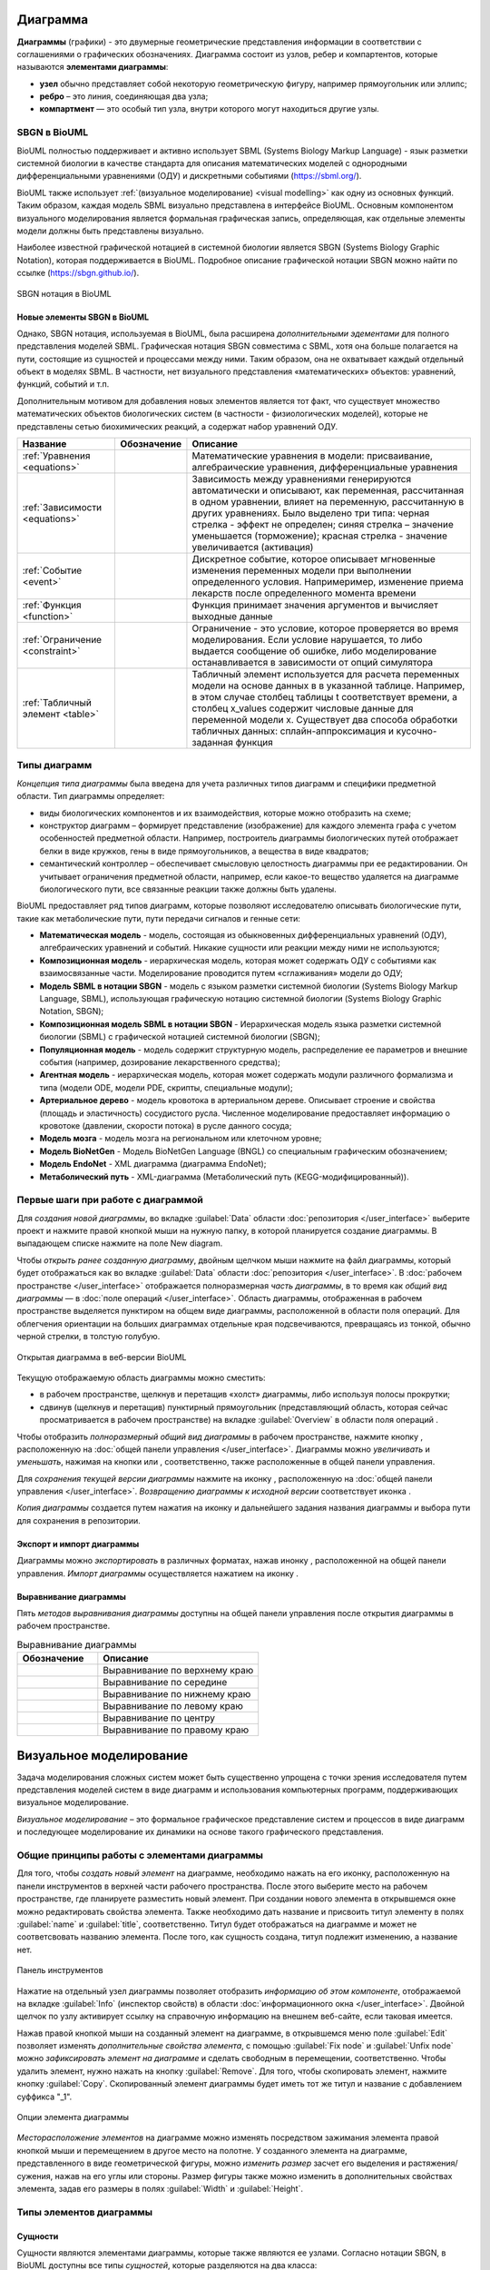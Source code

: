 Диаграмма
=========

**Диаграммы** (графики) - это двумерные геометрические представления информации в соответствии с соглашениями о графических обозначенияx.
Диаграмма состоит из узлов, ребер и компартентов, которые называются **элементами диаграммы**:

- **узел** обычно представляет собой некоторую геометрическую фигуру, например прямоугольник или эллипс;
- **ребро** – это линия, соединяющая два узла;
- **компартмент** — это особый тип узла, внутри которого могут находиться другие узлы.

SBGN в BioUML
-------------

.. |equations| image:: /images/sbgn/equations.png
.. |relations| image:: /images/sbgn/relations.png
.. |constraint| image:: /images/sbgn/constraint.png
.. |event| image:: /images/sbgn/event.png
.. |function| image:: /images/sbgn/function.png
.. |tabular| image:: /images/sbgn/tabular.png

.. _SBGN notation:

BioUML полностью поддерживает и активно использует SBML (Systems Biology Markup Language) - язык разметки системной биологии в качестве стандарта для
описания математических моделей с однородными дифференциальными уравнениями (ОДУ) и дискретными событиями (https://sbml.org/). 

BioUML также использует :ref:`(визуальное моделирование) <visual modelling>` как одну из основных функций. Таким образом, каждая модель SBML визуально представлена в интерфейсе BioUML.
Основным компонентом визуального моделирования является формальная графическая запись, определяющая, как отдельные элементы модели
должны быть представлены визуально.

Наиболее известной графической нотацией в системной биологии является SBGN (Systems Biology Graphic Notation), которая поддерживается в BioUML.
Подробное описание графической нотации SBGN можно найти по ссылке (https://sbgn.github.io/).

.. figure:: images/sbgn/nodes_rus.png
   :width: 100%
   :alt: SBGN нотация в BioUML
   :align: center
   
   SBGN нотация в BioUML
   
Новые элементы SBGN в BioUML
~~~~~~~~~~~~~~~~~~~~~~~~~~~~

Однако, SBGN нотация, используемая в BioUML, была расширена *дополнительными эдементами* для полного представления моделей SBML. Графическая нотация SBGN совместима с SBML, хотя она больше полагается на пути, 
состоящие из сущностей и процессами между ними. Таким образом, она не охватывает каждый отдельный объект в моделях SBML. В частности, нет визуального представления «математических» объектов: уравнений, функций, событий и т.п.

Дополнительным мотивом для добавления новых элементов является тот факт, что существует множество математических объектов биологических систем (в частности - физиологических моделей), 
которые не представлены сетью биохимических реакций, а содержат набор уравнений ОДУ.

+----------------------------------+--------------+-------------------------------------------------------------------------------------------------------------------------------------------------------------------------------------------------------------------------------------------------------------------------------------------------------------------------------------------------------------+
| Название                         | Обозначение  | Описание                                                                                                                                                                                                                                                                                                                                                    |
+==================================+==============+=============================================================================================================================================================================================================================================================================================================================================================+
| :ref:`Уравнения <equations>`     | |equations|  | Математические уравнения в модели: присваивание, алгебраические уравнения, дифференциальные уравнения                                                                                                                                                                                                                                                       |
+----------------------------------+--------------+-------------------------------------------------------------------------------------------------------------------------------------------------------------------------------------------------------------------------------------------------------------------------------------------------------------------------------------------------------------+
| :ref:`Зависимости <equations>`   | |relations|  | Зависимость между уравнениями генерируются автоматически и описывают, как переменная, рассчитанная в одном уравнении, влияет на переменную, рассчитанную в других уравнениях. Было выделено три типа: черная стрелка - эффект не определен; синяя стрелка – значение уменьшается (торможение); красная стрелка - значение увеличивается (активация)         |
+----------------------------------+--------------+-------------------------------------------------------------------------------------------------------------------------------------------------------------------------------------------------------------------------------------------------------------------------------------------------------------------------------------------------------------+
| :ref:`Событие <event>`           | |event|      | Дискретное событие, которое описывает мгновенные изменения переменных модели при выполнении определенного условия. Напримеример, изменение приема лекарств после определенного момента времени                                                                                                                                                              |
+----------------------------------+--------------+-------------------------------------------------------------------------------------------------------------------------------------------------------------------------------------------------------------------------------------------------------------------------------------------------------------------------------------------------------------+
| :ref:`Функция <function>`        | |function|   | Функция принимает значения аргументов и вычисляет выходные данные                                                                                                                                                                                                                                                                                           |
+----------------------------------+--------------+-------------------------------------------------------------------------------------------------------------------------------------------------------------------------------------------------------------------------------------------------------------------------------------------------------------------------------------------------------------+
| :ref:`Ограничение <constraint>`  | |constraint| | Ограничение - это условие, которое проверяется во время моделирования. Если условие нарушается, то либо выдается сообщение об ошибке, либо моделирование останавливается в зависимости от опций симулятора                                                                                                                                                  |
+----------------------------------+--------------+-------------------------------------------------------------------------------------------------------------------------------------------------------------------------------------------------------------------------------------------------------------------------------------------------------------------------------------------------------------+
| :ref:`Табличный элемент <table>` | |tabular|    | Табличный элемент используется для расчета переменных модели на основе данных в в указанной таблице. Например, в этом случае столбец таблицы t соответствует времени, а столбец x_values содержит числовые данные для переменной модели x. Существует два способа обработки табличных данных: сплайн-аппроксимация и кусочно-заданная функция               |
+----------------------------------+--------------+-------------------------------------------------------------------------------------------------------------------------------------------------------------------------------------------------------------------------------------------------------------------------------------------------------------------------------------------------------------+

.. _diagram_types:

Типы диаграмм
-------------

*Концепция типа диаграммы* была введена для учета различных типов диаграмм и специфики предметной области. Тип диаграммы определяет:

-    виды биологических компонентов и их взаимодействия, которые можно отобразить на схеме;
-    конструктор диаграмм – формирует представление (изображение) для каждого элемента графа с учетом особенностей предметной области. Например, построитель диаграммы биологических путей отображает белки в виде кружков, гены в виде прямоугольников, а вещества в виде квадратов;
-    семантический контроллер – обеспечивает смысловую целостность диаграммы при ее редактировании. Он учитывает ограничения предметной области, например, если какое-то вещество удаляется на диаграмме биологического пути, все связанные реакции также должны быть удалены.

BioUML предоставляет ряд типов диаграмм, которые позволяют исследователю описывать биологические пути, такие как метаболические пути, пути передачи сигналов и генные сети:

-   **Математическая модель** - модель, состоящая из обыкновенных дифференциальных уравнений (ОДУ), алгебраических уравнений и событий. Никакие сущности или реакции между ними не используются;
-   **Композиционная модель** - иерархическая модель, которая может содержать ОДУ с событиями как взаимосвязанные части. Моделирование проводится путем «сглаживания» модели до ОДУ;
-   **Модель SBML в нотации SBGN** - модель с языком разметки системной биологии (Systems Biology Markup Language, SBML), использующая графическую нотацию системной биологии (Systems Biology Graphic Notation, SBGN);
-   **Композиционная модель SBML в нотации SBGN** - Иерархическая модель языка разметки системной биологии (SBML) с графической нотацией системной биологии (SBGN);
-   **Популяционная модель** - модель содержит структурную модель, распределение ее параметров и внешние события (например, дозирование лекарственного средства);
-   **Агентная модель** - иерархическая модель, которая может содержать модули различного формализма и типа (модели ODE, модели PDE, скрипты, специальные модули);
-   **Артериальное дерево** - модель кровотока в артериальном дереве. Описывает строение и свойства (площадь и эластичность) сосудистого русла. Численное моделирование предоставляет информацию о кровотоке (давлении, скорости потока) в русле данного сосуда;
-   **Модель мозга** - модель мозга на региональном или клеточном уровне;
-   **Модель BioNetGen** - Модель BioNetGen Language (BNGL) со специальным графическим обозначением;
-   **Модель EndoNet** - XML диаграмма (диаграмма EndoNet);
-   **Метаболический путь** - XML-диаграмма (Метаболический путь (KEGG-модифицированный)).

Первые шаги при работе с диаграммой
-----------------------------------

Для *создания новой диаграммы*, во вкладке :guilabel:`Data` области :doc:`репозитория </user_interface>` выберите проект и нажмите правой кнопкой мыши на нужную папку, в которой планируется
создание диаграммы. В выпадающем списке нажмите на поле |diagram| New diagram. 

.. |diagram| image:: /images/icons/Type-Diagram-icon.png
.. |zoom in| image:: /images/icons/WebAction-toolbar-zoom_in-icon.png
.. |zoom out| image:: /images/icons/WebAction-toolbar-zoom_out-icon.png
.. |fit to screen| image:: /images/icons/fit_to_screen.png
.. |save| image:: /images/icons/save.gif
.. |saveas| image:: /images/icons/saveas.gif
.. |revert| image:: /images/icons/revert_save.gif

Чтобы *открыть ранее созданную диаграмму*, двойным щелчком мыши нажмите на файл диаграммы, который будет отображаться как |diagram| во вкладке :guilabel:`Data` области :doc:`репозитория </user_interface>`.
В :doc:`рабочем пространстве </user_interface>` отображается полноразмерная *часть диаграммы*, в то время как   
*общий вид диаграммы* — в :doc:`поле операций </user_interface>`. Область диаграммы, отображенная в рабочем пространстве выделяется пунктиром на общем виде диаграммы, расположенной
в области поля операций. Для облегчения ориентации на больших диаграммах отдельные края подсвечиваются, превращаясь из тонкой, обычно черной стрелки, в толстую голубую.

.. figure:: images/diagrams/opened_diagram.png
   :width: 100%
   :alt: Открытая диаграмма в веб-версии BioUML
   :align: center

   Открытая диаграмма в веб-версии BioUML

Текущую отображаемую область диаграммы можно сместить:

-     в рабочем пространстве, щелкнув и перетащив «холст» диаграммы, либо используя полосы прокрутки; 
-     сдвинув (щелкнув и перетащив) пунктирный прямоугольник (представляющий область, которая сейчас просматривается в рабочем пространстве) на вкладке :guilabel:`Overview` в области поля операций .

Чтобы отобразить *полноразмерный общий вид диаграммы* в рабочем пространстве, нажмите кнопку |fit to screen|, расположенную на :doc:`общей панели управления </user_interface>`. 
Диаграммы можно *увеличивать* и *уменьшать*, нажимая на кнопки |zoom in| или |zoom out|, соответственно, также расположенные в общей панели управления. 

Для *сохранения текущей версии диаграммы* нажмите на иконку |save|, расположенную на :doc:`общей панели управления </user_interface>`.
*Возвращению диаграммы к исходной версии* соответствует иконка |revert|.

*Копия диаграммы* создается путем нажатия на иконку |saveas| и дальнейшего задания названия диаграммы и выбора пути для сохранения в репозитории. 

Экспорт и импорт диаграммы
~~~~~~~~~~~~~~~~~~~~~~~~~~

.. |export| image:: /images/icons/WebAction-toolbar-export-icon.png
.. |import| image:: /images/icons/import.gif

Диаграммы можно *экспортировать* в различных форматах, нажав инонку |export|, расположенной на общей панели управления.
*Импорт диаграммы* осуществляется нажатием на иконку |import|.

Выравнивание диаграммы
~~~~~~~~~~~~~~~~~~~~~~

.. |align_down| image:: /images/icons/align_down.png
.. |align_up| image:: /images/icons/align_up.png
.. |align_middle| image:: /images/icons/align_middle.png
.. |align_left| image:: /images/icons/align_left.png
.. |align_right| image:: /images/icons/align_right.png
.. |align_center| image:: /images/icons/align_center.png

Пять *методов выравнивания диаграммы* доступны на общей панели управления после открытия диаграммы в рабочем пространстве.

.. list-table:: Выравнивание диаграммы
   :widths: 25 50
   :header-rows: 1

   * - Обозначение
     - Описание
   * - |align_up|
     - Выравнивание по верхнему краю
   * - |align_middle|
     - Выравнивание по середине
   * - |align_down|
     - Выравнивание по нижнему краю
   * - |align_left|
     - Выравнивание по левому краю
   * - |align_center|
     - Выравнивание по центру
   * - |align_right|
     - Выравнивание по правому краю
	 
.. _visual modelling:

Визуальное моделирование
========================

Задача моделирования сложных систем может быть существенно упрощена с точки зрения исследователя путем представления моделей систем в виде диаграмм и
использования компьютерных программ, поддерживающих визуальное моделирование. 

*Визуальное моделирование* – это формальное графическое представление систем и
процессов в виде диаграмм и последующее моделирование их динамики на основе такого графического представления.

Общие принципы работы с элементами диаграммы
--------------------------------------------

Для того, чтобы *создать новый элемент* на диаграмме, необходимо нажать на его иконку, расположенную на панели инструментов в верхней части рабочего пространства. 
После этого выберите место на рабочем пространстве, где планируете разместить новый элемент. При создании нового элемента в открывшемся окне можно редактировать свойства элемента. 
Также необходимо дать название и присвоить титул элементу в полях :guilabel:`name` и :guilabel:`title`, соответственно. Титул будет отображаться на диаграмме и может не соответсвовать названию элемента.
После того, как сущность создана, титул подлежит изменению, а название нет. 

.. _panel:

.. figure:: /images/interface/modelling_icons.png
   :width: 70%
   :alt: Панель инструментов
   :align: center

   Панель инструментов
   
Нажатие на отдельный узел диаграммы позволяет отобразить *информацию об этом компоненте*, отображаемой на вкладке :guilabel:`Info` (инспектор свойств) в области :doc:`информационного окна </user_interface>`. 
Двойной щелчок по узлу активирует ссылку на справочную информацию на внешнем веб-сайте, если таковая имеется. 

.. _additional_options:
   
Нажав правой кнопкой мыши на созданный элемент на диаграмме, в открывшемся меню поле :guilabel:`Edit` позволяет изменять *дополнительные свойства элемента*, с помощью :guilabel:`Fix node` и :guilabel:`Unfix node` можно *зафиксировать элемент 
на диаграмме* и сделать свободным в перемещении, соответственно. Чтобы удалить элемент, нужно нажать на кнопку :guilabel:`Remove`. Для того, чтобы скопировать элемент, нажмите кнопку :guilabel:`Copy`. Скопированный элемент диаграммы будет иметь тот же титул
и название с добавлением суффикса "_1".

.. note:
   На диаграмме не может сущестсвовать двух элементов с одинаковыми названиями, однако могут быть одинаковые титулы для различных элементов. 
   Также можно создать элемент без титула, оставив поле пустым, либо сняв галочку в поле :guilabel:`Show tittle` в *дополнительных свойствах элемента*

.. figure:: /images/interface/settings.png
   :width: 30%
   :alt: Опции элемента диаграммы
   :align: center

   Опции элемента диаграммы
   
*Месторасположение элементов* на диаграмме можно изменять посредством зажимания элемента правой кнопкой мыши и перемещением в другое место на полотне. 
У созданного элемента на диаграмме, представленного в виде геометрической фигуры, можно *изменить размер* засчет его выделения и растяжения/сужения, нажав на его углы или стороны. Размер фигуры также можно изменить в 
дополнительных свойствах элемента, задав его размеры в полях :guilabel:`Width` и :guilabel:`Height`.

Типы элементов диаграммы 
------------------------

.. _entities:

Сущности
~~~~~~~~

.. |complex| image:: /images/icons/complex.png
.. |entity| image:: /images/icons/entity.png
    
Сущности являются элементами диаграммы, которые также являются ее узлами. Согласно нотации SBGN, в BioUML доступны все типы *сущностей*, которые разделяются на два класса:

-     **материальные**: макромолекула, простое химическое вещество, нуклеиновая кислота, неопределенная сущность, мультимер и комплекс;
-     **концептуальные**: пустое множество и возмущающий агент.

.. figure:: images/sbgn/entities_rus.png
   :width: 60%
   :alt: Сущности
   :align: center
   
   Сущности
  
+-----------------------------+-----------------------------------------------------------------------------------------------------------------------------------------------------------------------------------------------------------+
| Название                    | Описание нотации SBGN                                                                                                                                                                                     |
+=============================+===========================================================================================================================================================================================================+
| Неопределенная сущность     | сущность, тип которой неизвестен либо не имеет прямого биологического значения.                                                                                                                           |
+-----------------------------+-----------------------------------------------------------------------------------------------------------------------------------------------------------------------------------------------------------+
| Простое химическое вещество | определяется как противоположность макромолекулы: химическое соединение,                                                                                                                                  |
|                             | которое не образуется путем ковалентного связывания псевдоидентичных остатков.                                                                                                                            |
|                             | Примерами этого типа могут служить атом, ион, радикал и др.биохимические вещества                                                                                                                         |                             
+-----------------------------+-----------------------------------------------------------------------------------------------------------------------------------------------------------------------------------------------------------+
| Макромолекулы               | биохимические вещества, образующиеся от ковалентного связывания псевдоидентичных единиц - белки, нуклеиновые кислоты, полисахариды.                                                                       |                                           
+-----------------------------+-----------------------------------------------------------------------------------------------------------------------------------------------------------------------------------------------------------+
| Нуклеиновая кислота         | представляет собой фрагмент макромолекулы, несущий генетическую информацию.                                                                                                                               |
|                             | Обычно этот тип сущности используют для представления гена или транскрипта.                                                                                                                               |
+-----------------------------+-----------------------------------------------------------------------------------------------------------------------------------------------------------------------------------------------------------+
| Мультимер                   | мультимер представляет собой совокупность множества одинаковых или псевдоидентичных                                                                                                                       |
|                             | соединений, удерживаемых вместе нековалентными связями. Примером мультимера может                                                                                                                         |
|                             | служить димерный рецептор. Существуют четыре типа мультимера: мультимер простого                                                                                                                          |
|                             | химического вещества, мультимер макромолекулы, мультимер с признаками нуклеиновой кислоты и мультимер комплекса.                                                                                          |
+-----------------------------+-----------------------------------------------------------------------------------------------------------------------------------------------------------------------------------------------------------+
| Комплекс                    | комплекс представляет собой пул биохимических объектов, каждый из которых состоит из других биохимических объектов, будь то макромолекулы, простые химические вещества, мультимеры или другие комплексы.  |
+-----------------------------+-----------------------------------------------------------------------------------------------------------------------------------------------------------------------------------------------------------+
| Пустое множество            | представляет собой отсутствие компонента в модели. Допустим, при создании реакции деградации, у которой отсутствует фактический продукт, на диаграмме будет отображаться пустое множество.                |
+-----------------------------+-----------------------------------------------------------------------------------------------------------------------------------------------------------------------------------------------------------+
| Возмущающий агент           | отображает внешнее воздействие на компоненты модели. Например, это может быть изменение температуры, излучение, мутация и др.                                                                             |
+-----------------------------+-----------------------------------------------------------------------------------------------------------------------------------------------------------------------------------------------------------+

.. note::
   Некоторые типы сущностей могут опционально содержать :ref:`вспомогательные единицы <units>`. При этом одной сущности может соответсвовать несколько вспомогательных единиц. 
 
**Макромолекула**, **простое химическое вещество**, **нуклеиновая кислота**, **неопределенная сущность**, **возмущающий агент** и **комплекс** добавляется на диаграмму засчет выбора иконки |entity| на панели инструментов и выборе 
нужного типа сущности в открывшемся окне в поле :guilabel:`sbgb:enityType`. 

.. figure:: images/interface/creating_entity.png
   :width: 80%
   :alt: Создание сущности в веб-версии BioUML
   :align: center

   Создание сущности в веб-версии BioUML

**Комплекс** может быть создан также путем выбора иконки |complex| на панели инструментров. Для того, чтобы поместить в комплекс другие объекты, необходимо зажать их правой кнопки мыши и поместить внутрь него. 
   
**Мультимер** создается засчет указания в поле :guilabel:`sbgn:multimer` количества субъединиц, входяших в его состав. Мультимер можеть быть создан для всех типов упомянутых выше сущностей, за исключением возмущающего агента и 
неопределенной сущности. Cозданные мультимер будет содержать :ref:`единицу информации <units>` вида N:n, где n - количество субъединиц в составе мультимера.

Компартмент
~~~~~~~~~~~

.. |compartment| image:: /images/icons/compartment.png

**Компартмент** является отдельным элементом диаграммы, в составе которого могут находиться сущности. Компартмент создается с помощью нажаться на иконку |compartment|, расположенную на панели инструментов. 

.. figure:: images/sbgn/compartment_rus.png
   :width: 40%
   :alt: Компартмент
   :align: center
   
   Компартмент

.. note::
   Отдельная сущность может принадлежать только одному компартменту. Таким образом, «одни и те же» биохимические виды, находящиеся в двух разных компартментах, на самом деле представляют собой две разных сущности. 
   После того, как сущность будет перемещена в компартмент, название этой переменной будет изменено путем добавления названия компартмента перед названием сущности. Например, $compartment.entity.
   
.. figure:: images/diagrams/IGF_signaling.jpg
   :width: 100%
   :alt: SBGN диаграмма сигналинга IGF-1
   :align: center

   SBGN диаграмма сигналинга IGF-1, содержащая два компартмента - внеклеточное пространство (extracellular) и цитозоль (cytosol)   
   
.. _units:

Вспомогательные единицы
~~~~~~~~~~~~~~~~~~~~~~~

.. |unit_of_information| image:: /images/icons/unit_of_information.png
.. |variable| image:: /images/icons/variable.png
.. |clone_node| image:: /images/icons/clone_node.png
.. |merge_node| image:: /images/icons/merge_node.png

Согласно нотации SBGN, в BioUML доступны все типы *вспомогательных единиц*: единицы информации, переменные состояния и маркеры клонирования.
Каждой сущности может соответсвовать несколько вспомогательных единиц как одного типа, так и нескольких. 

.. figure:: images/sbgn/auxilary_units_rus.png
   :width: 40%
   :alt: Вспомогательные единицы
   :align: center
   
   Вспомогательные единицы

**Единица информации** используется для добавления дополнительной информации к сущности. Для определенных типов информации, нотация SBGN определяет конкретные префиксы. 
С более подробной информацией о префиксах можно ознакомиться по ссылке (https://sbgn.github.io/).

-   pt - физические характеристики, такие как температура (pc:T), pH (pc:pH) и др. Предполагается, что они будут использоваться для описания характера возмущающего воздействия агента 
    или фенотипа.
-   mt - биологический тип сущности, такие как ДНК (mt:dna), РНК (mt:rna), ион (mt:ion) и др.
-   ct - концептуальные типы сущности, такие как ген (ct:gene), сайт транскрипции (ct:tss) и др. 

.. figure:: images/diagrams/gene_regulation.jpg
   :width: 70%
   :alt: Регуляция экспрессии гена
   :align: center
   
   Пример использования единиц информации при создании диаграммы, описывающей процесс регуляции экспрессии гена  
   
Для того, чтобы добавить вспомогательную единицу к сущности, нажмите на иконку |unit_of_information|, расположенную на :ref:`панели инструментов <panel>` и затем на выбранную сущность. 
   
**Переменные состояния** используются для описания изменения физического состояния биологического объекта. Обычно, переменная состояния строится из двух подстрок, разделенных символом "@", 
первая из которых идентифицирует значение переменной состояния, а вторая — ее имя. Например, при описании процесса фосфорилирования белка, для нефосфорилированной формы может использоваться 
переменная состояния "@S122" либо пустое состояние, обозначающая позицию фосфорилирования, и для фосфорилированной формы - "P@S122", где P - остаток фосфорной кислоты. Символ "@" опускается, если
переменная состояния не имеет имени, как например, при обозначении активной и неактивной формы белка. 

Для некоторых переменных состояния отображающих ковалетнтные модификации макромолекул существуют определенные идентификаторы. Например, фосфорилирование (P), ацетилирование (Ac), метиилирование (Me) и др.

Для того, чтобы добавить переменную состоянию к сущности, нажмите на иконку |variable|, расположенную на :ref:`панели инструментов <panel>` и затем на выбранную сущность. 

.. figure:: images/diagrams/phosphorylation.jpg
   :width: 60%
   :alt: Регуляция экспрессии гена
   :align: center
   
   Пример использования переменных состояния при создании диаграммы, описывающей процесс фосфорилирования белка 

**Маркеры клонирования** используются при дублировании сущности на диаграмме.

Для создания клона нажмите на сущность, которую хотите клонировать и затем на иконку |clone_node|, расположенную на общей панели управления. Чтобы объединить клоны, нажмите на клон и затем на иконку 
|merge_node|. 

.. figure:: images/diagrams/glycolysis.jpg
   :width: 100%
   :alt: Гликолиз
   :align: center
   
   Пример использования маркеров клонирования при создании диаграммы, описывающей процесс гликолиза. АТФ и АДФ встречаются в этом пути трижды, поэтому оба идентифицируются с помощью клон-маркера.
   
Заметка
~~~~~~~

.. |note| image:: /images/icons/note.png
.. |note_link| image:: /images/icons/note_link.png

**Заметка** используется для добавления дополнительной информации, например, детального описания молекулярных механизмов, отображенных на диаграмме. Аннотация может быть представлена как отдельный элемент на диаграмме,
так и быть связанной с сущностью при помоши **ребра заметки**.

.. figure:: images/sbgn/annotation_rus.png
   :width: 40%
   :alt: Заметка
   :align: center
   
   Заметка

Для того, чтобы создать заметку, нажмите на иконку |note|, расположенную на :ref:`панели инструментов <panel>`. Затем, вы можете связать ее с сущностью, создав ребро заметки, нажав на иконку |note_link|, 
и соединив этим ребром сущность и аннотацию.

.. figure:: images/diagrams/annotation.png
   :width: 30%
   :alt: Заметка
   :align: center
   
   Пример использования заметки, связанной с сущностью. 

.. _process:

Процессы 
~~~~~~~~

*Процессы* представляют собой реакции, в которых исходные вещества (одна или несколько сущностей) превращаются в продукты (один или несколько пулов сущностей). На диаграмме процессы отображаются в виде геометрических фигур 
(круг или квадрат), связанные с двумя портами, которые представляют собой небольшие дуги (ребра), прикрепленные к центрам противоположных сторон фигуры процесса.

.. note:: 
   Создание реакций с использованием описанных элементов диаграммы будет обсуждаться в разделе :ref:`"Создание реакций" <reactions>`. 

Согласно нотации SBGN был выделен один общий тип - базовый процесс, а также пять типов специфических процессов: пропущенный процесс, неопределенный процесс, ассоциация, диссоциация и
фенотип.  

.. figure:: images/sbgn/processes_rus.png
   :width: 40%
   :alt: Процессы
   :align: center
   
   Процессы 

**Базовый процесс** является общим процессом, который описывает преобразование данного набора биохимических объектов - макромолекул, 
простых химических веществ или неопределенных сущностей в другой набор сущностей. Примером процесса могут служить
ковалентные модификации белков (фосфорилирование, метилирование и др.) и транслокация - перемещение сущности из одного 
компартмента в другой. 

**Пропущенный процесс** - это процесс, который опускается при создании диаграммы. При этом один пропушенный процесс
может соответсвовать нескольким фактическим процессам.

**Ассоциация** соответствует нековалентному связыванию биологических объектов и образованию комплекса. Например, ассоциация 
соответствует образованию мультимера и комплекса. 

**Диссоциация** представляет собой разрыв нековалентного связывания между биологическими объектами. Примером диссоциации
может служить распад комплекса либо мультимера. 

**Фенотип** - это процесс, который приводит к проявлению фенотипа. Пример использования фенотипа представлен на рисунке "SBGN диаграмма сигналинга IGF-1", где белок c-Fos связан с фенотипом - процессом транскрипции генов. 

.. _edges:

Ребра
~~~~~

По нотации SBGN выделяется четыре типа ребер - *ребра потоков*, *ребра модуляции*, :ref:`логическое ребро <logical arc>` и *ребро аннотации*.

*Ребра потоков* позволяют представить, какие пулы сущностей потребляются и производятся процессом. 
Ребра **потребления** связывают процессы с реагентами, а ребра **производства** связывают процессы с продуктами. При создании реакции в BioUML эти ребра создаются автоматически. 

.. figure:: images/diagrams/translocation.png
   :width: 50%
   :alt: Транслокация
   :align: center
   
   Диаграмма, описывающая транспорт иона Ca2+. В реакции траслокации тип использованного процесса - базовый процесс, с ребрами потребления и продукции.

.. _modulation:   
   
*Ребра модуляции* представляют собой влияние пулов сущностей на процессы. Выделяется пять видов ребер: модуляция, стимуляция, катализ, ингибирование и необходимая стимуляция. 

.. figure:: images/sbgn/edges_rus.png
   :width: 40%
   :alt: Ребра
   :align: center
   
   Ребра 
   
**Модуляция** используется, когда неизвестно точное направление процесса - положительное или отрицательное воздействие, которое может зависеть, например,
от концентрации реактантов. Примером модуляции может служить влияние никотина на конформацию никотинового рецептора ацетилхолина. Высокие концентрации никотина 
открывают рецептор, тогда как низкие концентрации могут снизить его чувствительность, не открывая его.

.. figure:: images/diagrams/modulation.png
   :width: 50%
   :alt: Модуляция
   :align: center

   Модуляция открытия никотиновых рецепторов никотином
   
**Стимуляция** положительно влияет на поток процесса, представленного целевым процессом. Эта стимуляция может представлять собой, например, катализ или положительную аллостерическую регуляцию. Однако, катализ существует независимо в SBGN нотации.

.. figure:: images/diagrams/stimulation.png
   :width: 60%
   :alt: Стимуляция
   :align: center
   
   Противоположное влияние агонистов и обратных агонистов на рецептор GPCR. При создании реакций были использованы ребра стимуляции.
   
**Катализ** — это частный случай стимуляции, при котором эффектор положительно влияет на поток процесса, представленного целевым процессом. Положительное влияние на процесс обусловлено снижением энергии активации реакции.

.. figure:: images/diagrams/catalysis.png
   :width: 60%
   :alt: Катализ
   :align: center
   
   Киназа МАPKK катализирует фосфорилирование МАРК

**Ингибирование** отрицательно влияет на поток процесса, представленного целевым процессом. Ингибирование может быть, например, конкурентным ингибированием или аллостерическим ингибированием.

.. figure:: images/diagrams/inhibition.png
   :width: 60%
   :alt: Ингибирование
   :align: center
   
   Белок Gαi, ингибирует превращение АТФ в цАМФ
   
**Необходимая стимуляция** – это стимуляция, необходимая для того, чтобы процесс состоялся. 

.. figure:: images/diagrams/translation.png
   :width: 70%
   :alt: Трансляция
   :align: center
   
   Tранскрипция гена и последующая трансляция

Логические операторы
~~~~~~~~~~~~~~~~~~~~

*Логические операторы* выполняют операцию над одним или несколькими входными данными для получения уникального результата. Входные данные обычно представляют собой другой логический оператор или могут быть узлами пула сущностей.
Выделяются три типа логических операторов: "И", "ИЛИ", "НЕ".

.. figure:: images/sbgn/logical_operators_rus.png
   :width: 40%
   :alt: Логические операторы 
   :align: center
   
   Логические операторы 
   
.. note::
   Добавление логических операторов в реакцию обсуждается в разделе :ref:`Визуальное моделирование реакций <logical_operator>` 

.. _logical arc:

**Логическое ребро** создается автоматические при использовании логического оператора и соединяет пул сущностей и логический оператор.

**Логический оператор "И"** используется для обозначения того, что все узлы, связанные как входные, необходимы для получения выходных данных. 
Примером использования этого логическоского оператора заключается в синтезе мРНК IRF1, для которого необходимы как ген IRF1, так и комплекс, образованный белком STAT1 и регуляторной областью гена IRF1-GAS. 
Таким образом, логический оператор "И" связывает оба компонента, стимулируя процесс, который приводит к синтезу мРНК IRF1.

.. figure:: images/diagrams/and.png
   :width: 50%
   :alt: И
   :align: center
   
   Пример использования логического оператора "И"

**Логический оператор "ИЛИ"** используется для обозначения того, что любой узел, связанный как входной, достаточен для получения выходных данных.
В следующем примере показана транскрипция мРНК SDH2-3, активируемая пулом комплексов транскрипционных факторов, каждый из которых способен в одиночку активировать транскрипцию.  

.. figure:: images/diagrams/or.png
   :width: 70%
   :alt: ИЛИ
   :align: center
   
   Пример использования логического оператора "ИЛИ"

**Логический оператор "НЕ"** используется для обозначения того, что выходные данные получаются только при отсутствии определенных входных данных. Следующий пример показывает, что продукция комплекса циклин-CDK не стимулируется белком p21.

.. figure:: images/diagrams/not.png
   :width: 70%
   :alt: НЕ
   :align: center
   
   Пример использования логического оператора "НЕ"

.. _reactions:

Визуальное моделирование реакции
--------------------------------

.. |reaction| image:: /images/icons/reaction.png
.. |logical_operator| image:: /images/icons/logical_operator.png

Для *создания реакции* нажмите на иконку |reaction|, расположенную на :ref:`панели инструментов <panel>`.
В открывшемся окне в поле :guilabel:`Reaction name` введите *название реакции*, либо оставьте
автоматически сгенерированное название типа "Reaction_n", где n - порядковый номер реакции. 

.. note::
   Математическое описание реакций будет обсуждаться в главе :ref:`Математическое моделирование <math_model>`.

*Компоненты реакции* добавляются путем нажатия на ранее 
созданную сущность на диаграмме, название которой будет отображено в поле :guilabel:`Component`, и
выбора ее роли в поле :guilabel:`Role`. Существует три *роли сущности реакции* - modifier (модификатор),
реактант (reactant) и продукт (product). 

.. note::
   Одна и та же сущность может играть несколько ролей в одной реакции 

При добавлении компонентов в реакцию, *титул реакции* будет автоматически сгенерирован в поле guilabel:`Reaction title`, который так же можно изменить по желанию.

.. figure:: images/interface/reaction.png
   :width: 100%
   :alt: Реакция
   :align: center
   
   Создание новой реакции в BioUML  
   
После того, как реакция будет создана, можно редактировать *дополнительные свойства реакции*, путем нажатия правой кнопки мыши на геометрическую фигуру, отображающую :ref:`процесс <process>`, и последующего выбора поля :guilabel:`Edit`. В открывшемся окне в опциях :guilabel:`Species references` перечислены компоненты реакции, 
для которых можно добавить *стехиометрию* в поле :guilabel:`Stoichiometry` и для модификатора указать его *тип влияния на процесс*, т.е обозначить вид :ref:`ребра модуляции <modulation>`. 
В опциях :guilabel:`Attributes` в поле :guilabel:`sbgn:reactionType` указывается тип :ref:`процесса <process>`.  

Нажатие правой кнопкой мыши на :ref:`ребра реакции <edges>` открывает опции, позволяющие изменять *дополнительные свойства ребер*, также доступные в дополнительных свойствах реакции, и 
редактировать *геометрическую форму ребер* - добавлять новую вершину (Add vertex), выпрямлять ребро (Straighten edge) и др.

.. _logical_operator:

.. figure:: images/interface/logical_operator.png
   :width: 80%
   :alt: Логический оператор
   :align: center
   
   Добавление логического оператора в реакцию в BioUML 

Для того, чтобы добавить *логический оператор* в реакцию, создайте реакцию без добавления модификатора в компоненты реакции. Далее нажмите на иконку
|logical_operator|, расположенную на :ref:`панели инструментов <panel>`. В открывшемся окне в поле :guilabel:`sbgn:logicalOperator` выберите нужный тип оператора, в поле :guilabel:`Reaction` 
- ранее созданную реакцию, и затем укажите также ранее созданную сущность, которая будет в реакции выполнять роль модификатора в поле :guilabel:`Modifiers` и укажите его тип влияния на процесс в 
поле :guilabel:`Modifier type`. 

.. note::
   Если в реакции предполагается несколько модификаторов, зажимая Shift, укажите несколько сущностей. 

Модульное моделирование 
=======================

.. |bus| image:: /images/module/bus.png
.. |constant| image:: /images/module/constant.png
.. |directed_link| image:: /images/module/directed_link.png
.. |undirected_link| image:: /images/module/undirected_link.png
.. |input| image:: /images/module/input.png
.. |output| image:: /images/module/output.png
.. |contact| image:: /images/module/contact.png
.. |submodel| image:: /images/module/submodel.png
.. |switcher| image:: /images/module/switcher.png

*Модульный подход* к моделированию биологических систем в последние годы активно развивается. 
Он подразумевает декомпозицию системы на подсистемы, 
каждая из которых может быть смоделирована и проверена независимо. 
Модель всей системы задается как совокупность моделей подсистем (модулей). 
Этот подход делает структуру сложных иерархических моделей более явной за счет выделения 
функциональных единиц и их взаимосвязей. Он также позволяет включать в сложные модели модели, 
разработанные разными авторами, фокусируясь на разных частях системы и используя разные масштабы и 
даже формализмы.

В платформе BioUML диаграмма, описывающая модульную модель, содержит
соединенные между собой элементы – **модули**, каждый из которых ссылается на
другую диаграмму (возможно, тоже модульную) в платформе. Модули взаимодействуют между собой засчет
передачи сигналов между ними, которая осуществляется засчет **портов**.

В зависимости от *направления передачи сигнала* выделяется три типа портов: вход, выход и контакт.

-     **Вход** - значение переменной подается на вход модуля и не может быть изменено модулем;
-     **Выход** - значение переменной полностью определяется (вычисляется) внутри модуля и подается на вход в неизмененное виде другим модулям;
-     **Контакт** - разделяемая переменная, соединенные модули могут вносить изменения (приращение или убывание) в значение соответствующей переменной.

.. _module_concept:

.. figure:: images/module/module_concept.png
   :width: 50%
   :alt: Концепция модуля
   :align: center
   
   Концепция модуля
   
Существует три типа *доступности портов*, они могут быть приватными, публичными и вынесенными:

-     **Приватный порт** (private) используется для изменения поведения модулей. 
-     **Публичный порт** (public) используется для представления модульной модели в виде модцля и включения ее в другую модельную модель.
-     **Вынесенный порт** (propagated)...

.. note::
   добавить что такое вынесенный порт и возможно дать объяснение попроще для приватного и публичного 
   
Между выходом и входом устанавливается **направленная связь**, означающая передачу сигнала из одного модуля в другой. 
Между контактами – **ненаправленная связь**, обозначающая обмен сигналами.

.. table:: Графическая нотация элементов, используемых при модульном моделировании

   +----------------------+-------------------+-------------------------------------------------------------------------------------------------+
   | Название             | Обозначение       | Описание                                                                                        |
   +======================+===================+=================================================================================================+
   | **Типы модулей**                                                                                                                           |
   +----------------------+-------------------+-------------------------------------------------------------------------------------------------+
   | Подмодель            | |submodel|        | Модуль, содержащий математическую модель: модульная модель; SBML (SBML-SBGN) модель.            |
   +----------------------+-------------------+-------------------------------------------------------------------------------------------------+
   | Переключатель        | |switcher|        | Модуль, в зависимости от условия, подающий на выход один из двух сигналов, поступающих на вход. |
   +----------------------+-------------------+-------------------------------------------------------------------------------------------------+
   | Константа            | |constant|        | Модуль, подающий на выход константное значение.                                                 |
   +----------------------+-------------------+-------------------------------------------------------------------------------------------------+
   | **Порты**                                                                                                                                  |
   +----------------------+-------------------+-------------------------------------------------------------------------------------------------+
   | Входной порт         | |input|           | Порт, определяющий входную переменную подмодели.                                                |
   +----------------------+-------------------+-------------------------------------------------------------------------------------------------+
   | Выходной порт        | |output|          | Порт, определяющий выходную переменную подмодели.                                               |
   +----------------------+-------------------+-------------------------------------------------------------------------------------------------+
   | Контактный порт      | |contact|         | Порт, определяющий разделяемую переменную подмодели.                                            |
   +----------------------+-------------------+-------------------------------------------------------------------------------------------------+
   | Шина                 | |bus|             | Переменная модульной модели. Несколько шин могут соответствовать одной переменной.              |
   +----------------------+-------------------+-------------------------------------------------------------------------------------------------+
   | **Связи**                                                                                                                                  |
   +----------------------+-------------------+-------------------------------------------------------------------------------------------------+
   | Направленная связь   | |directed_link|   | Связь, означающая передачу сигнала из одного модуля в другой.                                   |
   +----------------------+-------------------+-------------------------------------------------------------------------------------------------+
   | Ненаправленная связь | |undirected_link| | Связь, означающая обмен сигналами между модулями.                                               |
   +----------------------+-------------------+-------------------------------------------------------------------------------------------------+

Создание модульной модели
-------------------------

.. |subdiagram| image:: /images/icons/Type-Diagram-icon.png
.. |switcher_icon| image:: /images/icons/switcher.png
.. |contact_port| image:: /images/icons/contact_port.png
.. |input_port| image:: /images/icons/input_port.png
.. |output_port| image:: /images/icons/output_port.png
.. |constant_icon| image:: /images/icons/constant.png
.. |port| image:: /images/icons/port.png
.. |update submodel| image:: /images/icons/update_submodel.png
.. |directed link| image:: /images/icons/directed_link.png
.. |undirected link| image:: /images/icons/undirected_link.png
.. |bus_icon| image:: /images/icons/bus.png

Для *создания модульной модели* создайте диаграмму следующего :ref:`типа <diagram_types>`: композиционную или композиционную модель SBML в нотации SBGN.
Однако, в модели второго типа будут отсутствовать дополнительные элементы, добавленные в BioUML.

Добавление модулей
~~~~~~~~~~~~~~~~~~

В открывшейся диаграмме **подмодель** добавляется путем нажатия на иконку |subdiagram|, расположенной на :ref:`панели инструментов <panel>`.
Документ диаграммы подмодели выбирается нажатием на поле :guilabel:`Diagram` и последующего выбора файла в открывающемся окне, 
либо зажатием файла диаграммы в области :doc:`репозитория </user_interface>` и переносом его в поле :guilabel:`Diagram`.

.. note::
   При работе с модульной моделью, включающей подмодели, при нажатии на подмодель, в отдельном окне нижней части рабочего пространства, будет отображаться ее диаграмма. 

.. figure:: images/interface/add_subdiagram.png
   :width: 90%
   :alt: Добавление подмодели
   :align: center
   
   Добавление подмодели 

Модулю **переключателя** соответствует иконка |switcher_icon|, а **константе** - |constant_icon|, для которой в поле :guilabel:`Value` задается значение. Переключатель и константа 
добавляются на диаграмму таким же образом на диаграмму, как и подмодель. 

.. note::
   нужно добавить что-то еще и про переключатель, потому что совсем непонятно как он используется, и какой сигнал он подает на вход из двух.
   как и должно быть более детальное объяснение про использование констант. 
   
Созданные подмодели отображаются в области :doc:`поля операций </user_interface>` во вкладке :guilabel:`Model` на горизонтальной панели и в открывшемся окне 
на вертикальной панели во вкладке :guilabel:`Submodels`. В стобце :guilabel:`Title` указывается титл, отображающийся на графическом отображении в подмодели. Для подмодели в :guilabel:`Diagram path` 
указывается путь к ее диаграмме. 

.. _ports:
   
Создание портов
~~~~~~~~~~~~~~~   

*Чтобы создать порт* перейдите в документ подмодели и нажмите на иконку |port|. В открывшемся окне в поле :guilabel:`Access type` выберите 
*тип доступности порта*, в поле :guilabel:`Port type` - *тип порта* и в поле :guilabel:`Tittle` - титул порта, который будет отображаться на диаграмме. 
Из выпадаюшего списка в поле :guilabel:`Variable name` укажите для какого ранее созданного элемента диаграммы будет создан порт. 

В подмодели порт, созданный для сущности :ref:`(переменной) <math_model>`, будет автоматически соединен с ней ребром, а в случае создания
порта для :ref:`параметра <math_model>`, порт не будет связан с какими-либо элементами диаграммы.
Созданный порт в диаграмме, соответствующей подмодели, будет отображен на модульной диаграмме - внутри подмодели
будут добавлены обозначения портов, что изображено на :ref:`рисунке, описывающем концепцию модуля <module_concept>`. Графическое отображение портов можно перемещать в подмодели, зажимая иконку и перемещая в другое место.

.. note::
   При изменении диаграмм, соответствующих подмоделям, сохраните диаграмму и затем в документе модульной модели нажмите на иконку |update submodel|, расположенную на :doc:`общей панели управления </user_interface>` для ее обновления. 

Чтобы добавить порт на *верхнем уровне* - в модульной диаграмме, для начала необходимо :ref:`создать новый параметр <add_parameter>`. Далее, выберите соответсвуюший тип порта на :ref:`панели инструментов <panel>`. Входному порту соответствует иконка |input_port|,
выходному порту - |output_port| и контактному порту - |contact_port|. В открывщемся окне в поле :guilabel:`Access Type` выберите *приватный тип доступности порта (private)*. Затем в полях :guilabel:`Module` и 
:guilabel:`Base port name` выберите подмодель и соответствующий в ней порт, а в поле :guilabel:`Variable name` в выпадающем списке выберите *параметр*, для которого будет создан порт. 
Связь будет создана автоматически. 

Для *установления связи между входным и выходным портом* в модульной модели, при ранее созданных портах в диаграммах подмодулей, нажмите на иконку |directed link|, означающей *направленную 
связь*. После этого последовательно нажмите на входной и затем на выходной порт, расположенные внутри подмодулей. *Связь между контактными портами* создается путем нажатия на иконку 
|undirected link|, обозначающей *ненаправленную связь*, и соединения контактных портов.

.. figure:: images/interface/port_composite.png
   :width: 90%
   :alt: Добавление порта
   :align: center
   
   Добавление приватного порта на верхнем уровне модульной модели

Созданные порты и связи отображаются в области :doc:`поля операций </user_interface>` во вкладке :guilabel:`Model` на горизонтальной панели и в открывшемся окне 
на вертикальной панели во вкладках :guilabel:`Ports` и :guilabel:`Connections`, соответственно. Для портов можно поменять титл в поле :guilabel:`Title`, посмотреть тип порта 
в :guilabel:`Type`, тип доступности в :guilabel:`Access Type`. В поле :guilabel:`Variable` указано 
к какому параметру либо переменной относится порт. 

Создание шин
~~~~~~~~~~~~

**Шина** является вспомогательным элементом на модульных диаграммах являются, позволяющих
устанавливать связи сразу между несколькими модулями дистанционно. Несколько шин могут сооветствовать одной и той же переменной. С одной шиной могут быть установлены связи
только одного типа (направленные или ненаправленные), также не может быть установлено несколько входящих направленных связей. Таким
образом, с помощью шин можно связать переменные различных модулей не
устанавливая между ними связи напрямую и уменьшая количество пересечений
ребер на диаграмме.

Для *добавления шины* на диаграмму, нажмите на иконку |bus_icon|, расположенную на :ref:`панели инструментов <panel>`. 
Опционально можно выбрать цвет для графического отображения шины в :guilabel:`сolor` для того, чтобы порты, соответствуюшие одной и той же переменной отличались от других. Установление связи  
между шиной и портом осуществуляется тем же образом, как было описано в секции :ref:`"Cоздание портов" <ports>`.

.. figure:: images/module/buses_example.png
   :width: 100%
   :alt: Пример использование шин
   :align: center
   
   Пример использования шин. Несколько шин могут быть ассоциированы с одной и той же переменной, при этом графически они отмечены одним цветом.
   
Созданные шины отображаются в области :doc:`поля операций </user_interface>` во вкладке :guilabel:`Model` на горизонтальной панели и в открывшемся окне 
на вертикальной панели во вкладке :guilabel:`Buses`. 

.. _math_model:

Математическая модель
=====================

Переменная
----------

При создании :ref:`материальной сущности <entities>` создается **переменная**. Переменная описывает концентрацию или количество вещества
соответствующей сущности и облаюдает следующими атрибутами:

-   имя;
-   численное значение;
-   тип единицы измерения и единица измерения;
-   флаг, обозначающий, является ли численное значение переменной фиксированным или может меняться.

.. note::
   У сущности **имя переменной** образуется путем добавления "$" перед заданным ранее именем сущности. 
   Если сущность принадлежит компартменту, то имя переменной будет содержать и название компартмента, 
   например, $compartment.entity.
   Присвоенное имя переменной будет указано во вкладке :guilabel:`Info` (инспектор свойств) в области :doc:`информационного окна </user_interface>`
   в поле :guilabel:`Role` - VariableRole.  

*Атрибуты переменной* могут устанавливаться следующими способами:

-    В :ref:`дополнительных свойствах элемента <additional_options>` в опциях :guilabel:`Role` ;
-    В области :doc:`поля операций </user_interface>` выберите вкладку :guilabel:`Model` на горизонтальной панели и в открывшемся окне на вертикальной панели вкладку :guilabel:`Entities`. Строки соответствуют каждой созданной 
     переменной.

.. figure:: images/interface/entities.png
   :width: 100%
   :alt: Изменение атрибутов переменной 
   :align: center	 
   
   Изменение атрибутов переменной в поле операций 
	 
**Численное значение** переменной задается в поле :guilabel:`Initial Value`. Обратите внимание, что в BioUML десятичным разделителем является точка. 

.. note::
   дополнить про ед.измерения 

**Единица измерения** переменной добавляется в полях :guilabel:`Initial units type`.

Флаг **константы** изменяется в поле :guilabel:`Constant` и определяет является ли численное значение переменной постоянной и може ли быть изменено.

Флаг **граничного условия** может быть добавлен в поле :guilabel:`Boundary condition`. В случае, если оно установлено – значение переменной не может меняться в ходе реакций (но
может подчиняться закону, заданному дифференциальным или алгебраическим уравнением).

Математическое описание реакции
-------------------------------

.. |plus| image:: /images/icons/icon_plus.gif
.. |minus| image:: /images/icons/icon_minus.gif

**Реакция** транслируется в дифференциальные уравнения, описывающие динамику переменных, соответствующих веществам-участникам реакции.

**Параметр** - математическая переменная модели, для которой нет выделенного элемента на диаграмме. Может быть добавлена в модель путем явного упоминания в каком-либо математическом выражении (уравнении, законе
реакции и т.д.). 

После того, как будет создана :ref:`реакция <reactions>` **формула** вводится в поле :guilabel:`Formula` 
в открывшемся окне либо в :ref:`дополнительных свойствах реакции <reactions>` в опциях :guilabel:`Kinetic law` 
в поле :guilabel:`Formula`. Корректность формулы можно проверить вo вкладке :guilabel:`Info` в области :doc:`информационного окна </user_interface>` путем нажатия на геометрическую фигуру, отображающую процесс.
Добавленные реакции с формулой отображаются во вкладке :guilabel:`Model` на горизонтальной панели и в открывшемся окне 
на вертикальной панели во вкладке :guilabel:`Reactions`

.. note::
   При добавлении формулы **имя переменной** лучше скопировать из поля :guilabel:`Role` - VariableRole во вкладке :guilabel:`Info`.
   Учитывайте, что имя переменной включает знак "$", а перед параметром он не ставится. 
   Для возведения в степень используется оператор "^", деления - "/", умножения - "*", "+" и "-"
   для сложения и вычитания, соответственно.

.. figure:: images/diagrams/reaction_rate.png
   :width: 100%
   :alt: Реакции
   :align: center	 
   
   Простейшие реакции с SBGN диаграммой и формулой для BioUML
   
.. _add_parameter:
   
После введения формулы внесенные **параметры** добавляются в области :doc:`поля операций </user_interface>` во вкладке :guilabel:`Model` на горизонтальной панели и в открывшемся окне 
на вертикальной панели во вкладке :guilabel:`Variables`. *Значение параметра* выставляется в поле :guilabel:`Initial value`. 
Если требуется *удалить неиспользуемый параметр* или *добавить* новый, нажмите на иконку |minus| и |plus|, cоответственно. 

.. _equations:

Уравнения и зависимости
~~~~~~~~~~~~~~~~~~~~~~~

.. |alg_equation| image:: /images/sbgn/alg_equation.png
   :height:  30px
.. |ode_equation| image:: /images/sbgn/ode.png
   :height:  50px
.. |assignment_equation| image:: /images/sbgn/assignment_equation.png
   :height:  30px
.. |math_equation| image:: /images/icons/math_equation.png

В BioUML были введены дополнительные элементы - **уравнения**, включающие следуюшие типы:

.. figure:: images/sbgn/equations.png
   :width: 30%
   :alt: Уравнения
   :align: center	 
   
   Элемент уравнений в BioUML

-   **Обыкновенное дифференциальное уравнение** задает динамику некоторой переменной x зависимостью вида: |ode_equation|. Вместе с начальными условиями эти уравнения формирует задачу Коши, которая может быть численно решена одним из методов, встроенных в BioUML.
-   **Алгебраическое уравнение** задает зависимости между переменными модели, которые должны быть выполнены все время функционирования модели. В частности, это могут быть различные законы сохранения. Общий вид зависимости: |alg_equation|. Формируют систему (в общем случае нелинейных) алгебраических уравнений.
-   **Правило присваивания** напрямую выражают значения одних переменных через другие уравнениями вида: |assignment_equation| Присваивания делятся на два типа: присваивания, которые выполняются один раз в начальный момент времени (начальное присваивание) и присваивания, выражающие зависимости, которые должны быть выполнены в течение всего времени функционирования модели. Поскольку присваивания первого типа просто задают начальные значения переменных системы, в дальнейшем будем говорить только о присваиваниях второго типа. 

Для того, чтобы *создать уравнение*, нажмите на иконку |math_equation|, расположенную на :ref:`панели инструментов <panel>` и затем на диаграмму, где планируется разместить уравнение. После создания уравнения на диаграмме,
нажмите на него правой кнопкой мыши и выберите поле :guilabel:`Edit`. В поле :guilabel:`Type` выберите *тип уравнения*: обыкновенное дифференциальное уравнение (rate), алгебраическое уравнение (algebraic), 
правило присваивания (initial assignment) и скалярное (scalar). Для всех типов уравнений, кроме алгебраического, в поле :guilabel:`Variable` введите *имя переменной*, для которой будет определена зависимость. В поле
:guilabel:`Equation` вводится *формула*. 

Добавленные уравнения отображаются в области :doc:`поля операций </user_interface>` во вкладке :guilabel:`Model` на горизонтальной панели и в открывшемся окне 
на вертикальной панели во вкладке :guilabel:`Equations`, где так же возможно измененить переменную, формулу и тип уравнения.

**Зависимости** между уравнениями генерируются автоматически и описывают, как переменная, рассчитанная в одном уравнении, влияет на переменную, рассчитанную в других уравнениях. Было выделено три типа зависимостей: 

.. figure:: images/sbgn/relations.png
   :width: 30%
   :alt: Зависимости
   :align: center	 
   
   Графическое отображение зависимостей между уравнениями

-   эффект не определен - черная стрелка; 
-   значение уменьшается (торможение) - синяя стрелка; 
-   значение увеличивается (активация) - красная стрелка. 

.. figure:: images/diagrams/arterial_model.png
   :width: 100%
   :alt: Уравнения
   :align: center	 
   
   Модель артериальной системы, состоящей на основе уравнений и зависимостей между ними
   
.. _event:
   
Событие
~~~~~~~

.. |event_icon| image:: /images/icons/math_event.png

**Событие** заключается в скачкообразном изменении значений переменных модели при выполнении
определенного условия (например, в определенный момент времени или при заданном соотношении между
переменными).

.. figure:: /images/sbgn/event.png
   :width: 20%
   :alt: Событие
   :align: center	 
   
   Элемент события в BioUML

Чтобы *добавить событие* нажмите на иконку |event_icon|, расположенную на :ref:`панели инструментов <panel>` и затем на диаграмму, где планируется разместить уравнение. После создания события,
нажмите на него правой кнопкой мыши и выберите поле :guilabel:`Edit`. В опциях :guilabel:`Role` в поле 
:guilabel:`Trigger` устанавливается *триггер* - условие для запуска события. В поле :guilabel:`Delay` задается *время*, 
через которое происходит выполнение события. *Приоритет* указывает на порядок, в котором должны быть выполнены
события в том случае, если их времена выполнения совпадают, и указывается в поле :guilabel:`Priority`. В полях
:guilabel:`Variable` и :guilabel:`Expression` указывается переменная,
к которой будет применено событие и формула, соответственно. 

.. note::
   дополнить про индикаторы (Use trigger time values и др). примеры использования событий
   
.. _function:

Функция
~~~~~~~

.. |function_icon| image:: /images/icons/math_function.png

**Функция** может использоваться в уравнениях или реакциях модели.

.. figure:: /images/sbgn/function.png
   :width: 20%
   :alt: Функция
   :align: center	 
   
   Элемент функции в BioUML
 
Для *добавления функции* нажмите иконку |function_icon|, расположенную на :ref:`панели инструментов <panel>` и затем на диаграмму, где планируется разместить функцию. После создания функции,
нажмите на нее правой кнопкой мыши и выберите поле :guilabel:`Edit`. В опциях :guilabel:`Role` в поле 
:guilabel:`Right Hand Side` введите *правую часть уравнения* (формулу). В поле :guilabel:`Formula` вводится функция, соответствующая следующему образцу: 
``function function_name(a1, ..., an) = Right Hand Side``, где function_name - заданное *название функции* в поле :guilabel:`Name`; a1, ... , an - *аргументы функции*. 

.. note::
   При использовании функции в уравнении или реакции пишется только левая часть функции, включающая ее название и аргументы. 
   
.. _constraint:
   
Ограничение
~~~~~~~~~~~

.. |math_сonstraint| image:: /images/icons/math_constraint.png

Для *добавления ограничения* нажмите иконку |math_сonstraint|, расположенную на :ref:`панели инструментов <panel>` и затем на диаграмму, где планируется разместить ограничение.

.. note::
   добавить описание для ограничений, их использование и опции. 

.. _table:

Табличный элемент
~~~~~~~~~~~~~~~~~

.. |table| image:: /images/icons/table.png

Чтобы *добавить табличный элемент* нажмите иконку |table|, расположенную на :ref:`панели инструментов <panel>` и затем на диаграмму, где планируется разместить таблицу.

.. note::
   добавить описание для табличного элемента, их использование и опции.
   
Численный расчет модели
=======================

Проведением численных расчетов в BioUML управляет **инструмент
численного решения** (SimulationEngine). На основе содержания диаграммы,
инструмент численного решения автоматически генерирует численную модель
соответствующего типа, пригодную для расчетов. Кроме того, он
определяет список **численных решателей** (Simulator), пригодных для
сгенерированной модели, запускает численные расчеты, обеспечивает вывод
результатов на график и сохранение результатов в файл или базу данных.

ПК BioUML поддерживает 6 основных типов **инструментов численного решения** динамики биологических систем:

-     алгебро-дифференциальные уравнения (ОДУ) с дискретными событиями и задержкой по времени;
-     стохастические дифференциальные уравнения; 
-     стохастические модели;
-     анализ стационарных потоков (Flux Balance Analysis, или FBA);
-     моделирования кровотока в основных артериях и артериолах (гемодинамика);
-     агентное моделирование.

Для *симуляции модели* перейдите в область :doc:`поля операций </user_interface>` и на горизонтальной
панели выберите вкладку :guilabel:`Simulation`. Далее в вертикальной панели перейдите в раздел :guilabel:`Engine`.
В поле :guilabel:`Selected engine` выберите один из подходящих *инструментов для
численных расчетов модели* и *численный решатель*, предоставляемых данным инструментом в поле
:guilabel:`Simulator name`. Затем настройте параметры выбранного решателя в :guilabel:`Simulator options`.

В настройках инструмента выберите *начальное время расчетов* в поле :guilabel:`Selected engine`,
*шаг*, с которым будут сохраняться или выводиться на
график результаты в поле :guilabel:`Time increment`, а также *конечное время* в поле 
:guilabel:`Completion time`. Затем нажмите на иконку |save|, чтобы *сохранить* выбранные опции для симуляции.

 















   
   